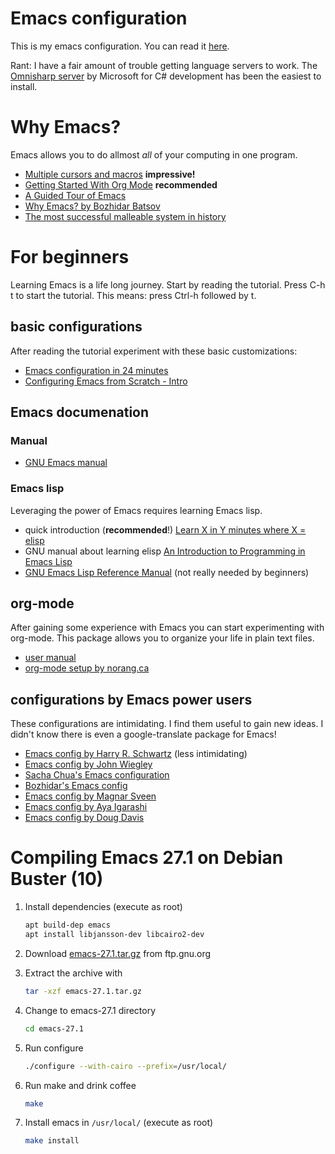 * Emacs configuration
  This is my emacs configuration. You can read it [[https://github.com/arthurschutgh/dotemacs/blob/master/arthur.org][here]].

  Rant: I have a fair amount of trouble getting language servers
  to work. The [[https://github.com/OmniSharp/omnisharp-emacs][Omnisharp server]] by Microsoft for C# development has
  been the easiest to install.
* Why Emacs?
  Emacs allows you to do allmost /all/ of your computing in one program.
  - [[https://www.youtube.com/watch?v=jNa3axo40qM][Multiple cursors and macros]] *impressive!*
  - [[https://www.youtube.com/watch?v=SzA2YODtgK4][Getting Started With Org Mode]] *recommended*
  - [[https://www.gnu.org/software/emacs/tour/index.html][A Guided Tour of Emacs]]
  - [[https://batsov.com/articles/2011/11/19/why-emacs/][Why Emacs? by Bozhidar Batsov]]
  - [[https://malleable.systems/blog/2020/04/01/the-most-successful-malleable-system-in-history/][The most successful malleable system in history]]
* For beginners
  Learning Emacs is a life long journey. Start by reading the
  tutorial. Press C-h t to start the tutorial. This means: press
  Ctrl-h followed by t.
** basic configurations
   After reading the tutorial experiment with these basic
   customizations:
   - [[https://www.youtube.com/watch?v=FRu8SRWuUko][Emacs configuration in 24 minutes]]
   - [[https://medium.com/@suvratapte/configuring-emacs-from-scratch-intro-3157bed9d040][Configuring Emacs from Scratch - Intro]]
** Emacs documenation
*** Manual
    - [[https://www.gnu.org/software/emacs/manual/emacs.html][GNU Emacs manual]]
*** Emacs lisp
    Leveraging the power of Emacs requires learning Emacs lisp.
    - quick introduction (*recommended*!) [[https://learnxinyminutes.com/docs/elisp/][Learn X in Y minutes where X = elisp]]
    - GNU manual about learning elisp [[https://www.gnu.org/software/emacs/manual/eintr.html][An Introduction to Programming in Emacs Lisp]]
    - [[https://www.gnu.org/software/emacs/manual/elisp.html][GNU Emacs Lisp Reference Manual]] (not really needed by beginners)
** org-mode
   After gaining some experience with Emacs you can start
   experimenting with org-mode. This package allows you to organize
   your life in plain text files.
   - [[https://orgmode.org/#docs][user manual]]
   - [[http://doc.norang.ca/org-mode.html][org-mode setup by norang.ca]]
** configurations by Emacs power users
   These configurations are intimidating. I find them useful to gain
   new ideas. I didn't know there is even a google-translate package
   for Emacs!
   - [[https://github.com/hrs/dotfiles][Emacs config by Harry R. Schwartz]] (less intimidating)
   - [[https://github.com/jwiegley/dot-emacs][Emacs config by John Wiegley]]
   - [[https://pages.sachachua.com/.emacs.d/Sacha.html][Sacha Chua's Emacs configuration]]
   - [[https://github.com/bbatsov/emacs.d][Bozhidar's Emacs config]]
   - [[https://github.com/magnars/.emacs.d][Emacs config by Magnar Sveen]]
   - [[https://ladicle.com/post/config/][Emacs config by Aya Igarashi]]
   - [[https://github.com/douglasdavis/dot-emacs][Emacs config by Doug Davis]]
* Compiling Emacs 27.1 on Debian Buster (10)
  1. Install dependencies (execute as root)
     #+BEGIN_SRC sh
     apt build-dep emacs
     apt install libjansson-dev libcairo2-dev
     #+END_SRC
  2. Download [[https://ftp.gnu.org/gnu/emacs/emacs-27.1.tar.gz][emacs-27.1.tar.gz]] from ftp.gnu.org
  3. Extract the archive with
     #+BEGIN_SRC sh
       tar -xzf emacs-27.1.tar.gz
     #+END_SRC
  4. Change to emacs-27.1 directory
     #+BEGIN_SRC sh
     cd emacs-27.1
     #+END_SRC
  5. Run configure
     #+BEGIN_SRC sh
     ./configure --with-cairo --prefix=/usr/local/
     #+END_SRC
  6. Run make and drink coffee
     #+BEGIN_SRC sh
     make
     #+END_SRC
  7. Install emacs in =/usr/local/= (execute as root)
     #+BEGIN_SRC sh
     make install
     #+END_SRC
